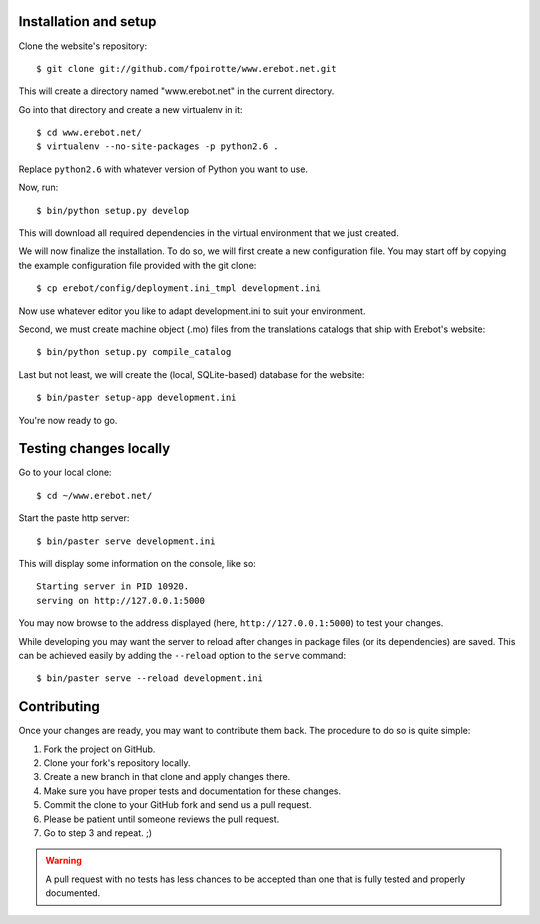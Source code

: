 Installation and setup
======================

Clone the website's repository::

    $ git clone git://github.com/fpoirotte/www.erebot.net.git

This will create a directory named "www.erebot.net" in the current directory.

Go into that directory and create a new virtualenv in it::

    $ cd www.erebot.net/
    $ virtualenv --no-site-packages -p python2.6 .

Replace ``python2.6`` with whatever version of Python you want to use.

Now, run::

    $ bin/python setup.py develop

This will download all required dependencies in the virtual environment
that we just created.

We will now finalize the installation.
To do so, we will first create a new configuration file.
You may start off by copying the example configuration file provided with
the git clone::

    $ cp erebot/config/deployment.ini_tmpl development.ini

Now use whatever editor you like to adapt development.ini
to suit your environment.

Second, we must create machine object (.mo) files from the translations
catalogs that ship with Erebot's website::

    $ bin/python setup.py compile_catalog

Last but not least, we will create the (local, SQLite-based) database
for the website::

    $ bin/paster setup-app development.ini

You're now ready to go.


Testing changes locally
=======================

Go to your local clone::

    $ cd ~/www.erebot.net/

Start the paste http server::

    $ bin/paster serve development.ini

This will display some information on the console, like so::

    Starting server in PID 10920.
    serving on http://127.0.0.1:5000

You may now browse to the address displayed (here, ``http://127.0.0.1:5000``)
to test your changes.

While developing you may want the server to reload after changes
in package files (or its dependencies) are saved.
This can be achieved easily by adding the ``--reload`` option
to the ``serve`` command::

    $ bin/paster serve --reload development.ini


Contributing
============

Once your changes are ready, you may want to contribute them back.
The procedure to do so is quite simple:

#.  Fork the project on GitHub.
#.  Clone your fork's repository locally.
#.  Create a new branch in that clone and apply changes there.
#.  Make sure you have proper tests and documentation for these changes.
#.  Commit the clone to your GitHub fork and send us a pull request.
#.  Please be patient until someone reviews the pull request.
#.  Go to step 3 and repeat. ;)

..  warning::
    A pull request with no tests has less chances to be accepted than one
    that is fully tested and properly documented.

